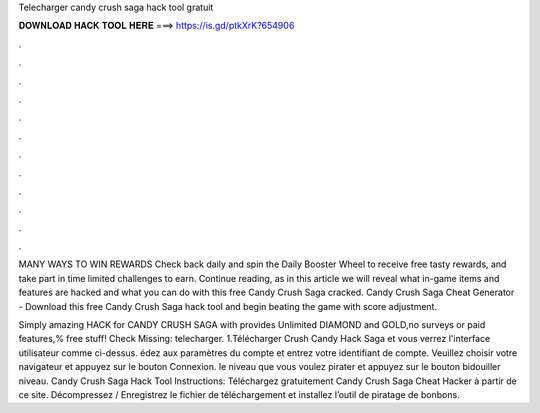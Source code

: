 Telecharger candy crush saga hack tool gratuit



𝐃𝐎𝐖𝐍𝐋𝐎𝐀𝐃 𝐇𝐀𝐂𝐊 𝐓𝐎𝐎𝐋 𝐇𝐄𝐑𝐄 ===> https://is.gd/ptkXrK?654906



.



.



.



.



.



.



.



.



.



.



.



.

MANY WAYS TO WIN REWARDS Check back daily and spin the Daily Booster Wheel to receive free tasty rewards, and take part in time limited challenges to earn. Continue reading, as in this article we will reveal what in-game items and features are hacked and what you can do with this free Candy Crush Saga cracked. Candy Crush Saga Cheat Generator - Download this free Candy Crush Saga hack tool and begin beating the game with score adjustment.

Simply amazing HACK for CANDY CRUSH SAGA with provides Unlimited DIAMOND and GOLD,no surveys or paid features,% free stuff! Check Missing: telecharger. 1.Télécharger Crush Candy Hack Saga  et vous verrez l'interface utilisateur comme ci-dessus. édez aux paramètres du compte et entrez votre identifiant de compte. Veuillez choisir votre navigateur et appuyez sur le bouton Connexion.  le niveau que vous voulez pirater et appuyez sur le bouton bidouiller niveau. Candy Crush Saga Hack Tool Instructions: Téléchargez gratuitement Candy Crush Saga Cheat Hacker à partir de ce site. Décompressez / Enregistrez le fichier de téléchargement et installez l’outil de piratage de bonbons.
